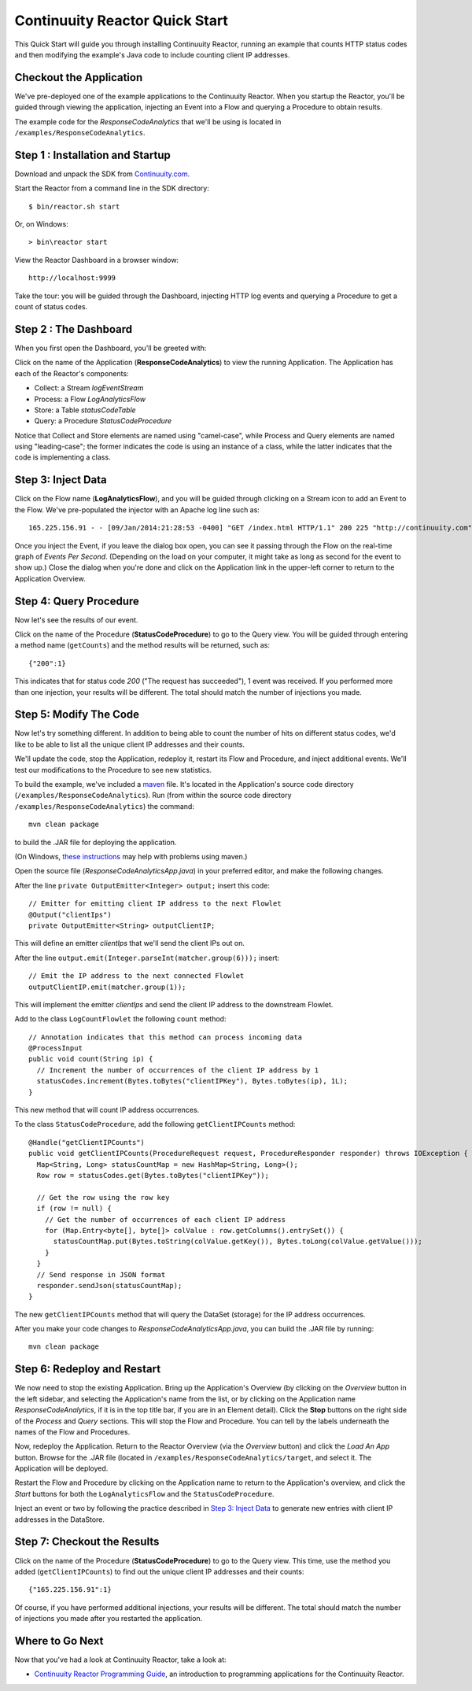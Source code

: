 .. :Author: John Jackson
   :Description: Introducing new developers to Continuuity Reactor

===============================
Continuuity Reactor Quick Start
===============================

.. reST Editor: .. section-numbering::

.. reST Editor: .. contents::

This Quick Start will guide you through installing Continuuity Reactor,
running an example that counts HTTP status codes
and then modifying the example's Java code to include counting client IP addresses.

Checkout the Application
------------------------

We've pre-deployed one of the example applications to the Continuuity Reactor.
When you startup the Reactor, you'll be guided through viewing the application,
injecting an Event into a Flow and querying a Procedure to obtain results.

The example code for the *ResponseCodeAnalytics* that we'll be using is located in ``/examples/ResponseCodeAnalytics``.

Step 1 : Installation and Startup
---------------------------------
Download and unpack the SDK from `Continuuity.com </download>`_.

Start the Reactor from a command line in the SDK directory::

	$ bin/reactor.sh start

Or, on Windows::

	> bin\reactor start

View the Reactor Dashboard in a browser window::

	http://localhost:9999

Take the tour: you will be guided through the Dashboard, injecting HTTP log events and querying a Procedure to get a count of status codes.

Step 2 : The Dashboard
----------------------
When you first open the Dashboard, you'll be greeted with:

.. image:: _images/quickstart/overview.png
   :width: 400px

Click on the name of the Application (**ResponseCodeAnalytics**) to view the running Application. The Application has each
of the Reactor's components:

- Collect: a Stream *logEventStream*
- Process: a Flow *LogAnalyticsFlow*
- Store: a Table *statusCodeTable*
- Query: a Procedure *StatusCodeProcedure*

Notice that Collect and Store elements are named using "camel-case",
while Process and Query elements are named using "leading-case"; the former indicates
the code is using an instance of a class,
while the latter indicates that the code is implementing a class.

Step 3: Inject Data
-------------------
Click on the Flow name (**LogAnalyticsFlow**), and you will be guided through clicking on a Stream icon
to add an Event to the Flow. We've pre-populated the injector with an Apache log line such as::

	165.225.156.91 - - [09/Jan/2014:21:28:53 -0400] "GET /index.html HTTP/1.1" 200 225 "http://continuuity.com" "Mozilla/4.08 [en] (Win98; I ;Nav)"

Once you inject the Event, if you leave the dialog box open, you can see it passing through the Flow on the real-time graph of *Events Per Second*. (Depending on the load on your computer, it might take as long as second for the event to show up.) Close the dialog when you're done and click on the Application link in the
upper-left corner to return to the Application Overview.

Step 4: Query Procedure
-----------------------
Now let's see the results of our event.

Click on the name of the Procedure (**StatusCodeProcedure**) to go to the Query view. You will be guided
through entering a method name (``getCounts``) and the method results will be returned, such as::

	{"200":1}

This indicates that for status code *200* ("The request has succeeded"), 1 event was received.
If you performed more than one injection, your results will be different. The total should
match the number of injections you made.

Step 5: Modify The Code
-----------------------
Now let's try something different. In addition to being able to count the number of hits on
different status codes, we'd like to be able to list all the unique client IP addresses and their counts.

We'll update the code, stop the Application, redeploy it, restart its Flow and Procedure,
and inject additional events. We'll test our modifications to the Procedure to see new statistics.

To build the example, we've included a `maven <http://maven.apache.org>`_ file. It's located in
the Application's source code directory (``/examples/ResponseCodeAnalytics``). Run (from within the source
code directory ``/examples/ResponseCodeAnalytics``) the command::

	mvn clean package

to build the .JAR file for deploying the application.

(On Windows, `these instructions <http://maven.apache.org/guides/getting-started/windows-prerequisites.html>`__
may help with problems using maven.)

Open the source file (*ResponseCodeAnalyticsApp.java*) in your preferred editor,
and make the following changes.

After the line ``private OutputEmitter<Integer> output;`` insert this code::

	// Emitter for emitting client IP address to the next Flowlet
	@Output("clientIps")
	private OutputEmitter<String> outputClientIP;

This will define an emitter *clientIps* that we'll send the client IPs out on.

After the line ``output.emit(Integer.parseInt(matcher.group(6)));`` insert::

	// Emit the IP address to the next connected Flowlet
	outputClientIP.emit(matcher.group(1));

This will implement the emitter *clientIps* and send the client IP address to the
downstream Flowlet.

Add to the class ``LogCountFlowlet`` the following ``count`` method::

    // Annotation indicates that this method can process incoming data
    @ProcessInput
    public void count(String ip) {
      // Increment the number of occurrences of the client IP address by 1
      statusCodes.increment(Bytes.toBytes("clientIPKey"), Bytes.toBytes(ip), 1L);
    }

This new method that will count IP address occurrences.

To the class ``StatusCodeProcedure``, add the following ``getClientIPCounts`` method::

    @Handle("getClientIPCounts")
    public void getClientIPCounts(ProcedureRequest request, ProcedureResponder responder) throws IOException {
      Map<String, Long> statusCountMap = new HashMap<String, Long>();
      Row row = statusCodes.get(Bytes.toBytes("clientIPKey"));

      // Get the row using the row key
      if (row != null) {
        // Get the number of occurrences of each client IP address
        for (Map.Entry<byte[], byte[]> colValue : row.getColumns().entrySet()) {
          statusCountMap.put(Bytes.toString(colValue.getKey()), Bytes.toLong(colValue.getValue()));
        }
      }
      // Send response in JSON format
      responder.sendJson(statusCountMap);
    }

The new ``getClientIPCounts`` method that will query the DataSet (storage) for the IP address occurrences.

After you make your code changes to *ResponseCodeAnalyticsApp.java*, you can build the .JAR file by running::

	mvn clean package

Step 6: Redeploy and Restart
----------------------------
We now need to stop the existing Application. Bring up the Application's Overview (by clicking on the
*Overview* button in  the left sidebar, and selecting the Application's name from the list, 
or by clicking on the Application name *ResponseCodeAnalytics*, if it is in the top title bar,
if you are in an Element detail). Click the **Stop** buttons on the right side of the
*Process* and *Query* sections. This will stop the Flow and Procedure. You can tell by the
labels underneath the names of the Flow and Procedures.

Now, redeploy the Application. Return to the Reactor Overview (via the *Overview* button) and click the
*Load An App* button. Browse for the .JAR file (located in 
``/examples/ResponseCodeAnalytics/target``, and select it. The Application will be deployed.

Restart the Flow and Procedure by clicking on the Application name to return to the 
Application's overview, and click the *Start* buttons for both the ``LogAnalyticsFlow`` and the ``StatusCodeProcedure``.

Inject an event or two by following the practice described in `Step 3: Inject Data`_ to generate new entries with client IP
addresses in the DataStore.

Step 7: Checkout the Results
----------------------------
Click on the name of the Procedure (**StatusCodeProcedure**) to go to the Query view.
This time, use the method you added (``getClientIPCounts``) to find out the unique client IP addresses
and their counts::

	{"165.225.156.91":1}

Of course, if you have performed additional injections, your results will be different.
The total should match the number of injections you made after you restarted the application.


Where to Go Next
----------------
Now that you've had a look at Continuuity Reactor, take a look at:

- `Continuuity Reactor Programming Guide <programming>`__,
  an introduction to programming applications for the Continuuity Reactor.
